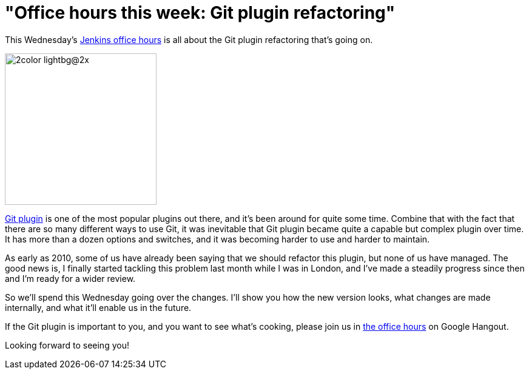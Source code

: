 = "Office hours this week: Git plugin refactoring"
:page-tags: development , plugins
:page-author: kohsuke

This Wednesday's https://wiki.jenkins.io/display/JENKINS/Office+Hours[Jenkins office hours] is all about the Git plugin refactoring that's going on.

image::https://git-scm.com/images/logos/2color-lightbg@2x.png[,250]

https://wiki.jenkins.io/display/JENKINS/Git+Plugin[Git plugin] is one of the most popular plugins out there, and it's been around for quite some time. Combine that with the fact that there are so many different ways to use Git, it was inevitable that Git plugin became quite a capable but complex plugin over time. It has more than a dozen options and switches, and it was becoming harder to use and harder to maintain.

As early as 2010, some of us have already been saying that we should refactor this plugin, but none of us have managed. The good news is, I finally started tackling this problem last month while I was in London, and I've made a steadily progress since then and I'm ready for a wider review.

So we'll spend this Wednesday going over the changes. I'll show you how the new version looks, what changes are made internally, and what it'll enable us in the future.

If the Git plugin is important to you, and you want to see what's cooking, please join us in https://wiki.jenkins.io/display/JENKINS/Office+Hours[the office hours] on Google Hangout.

Looking forward to seeing you!
